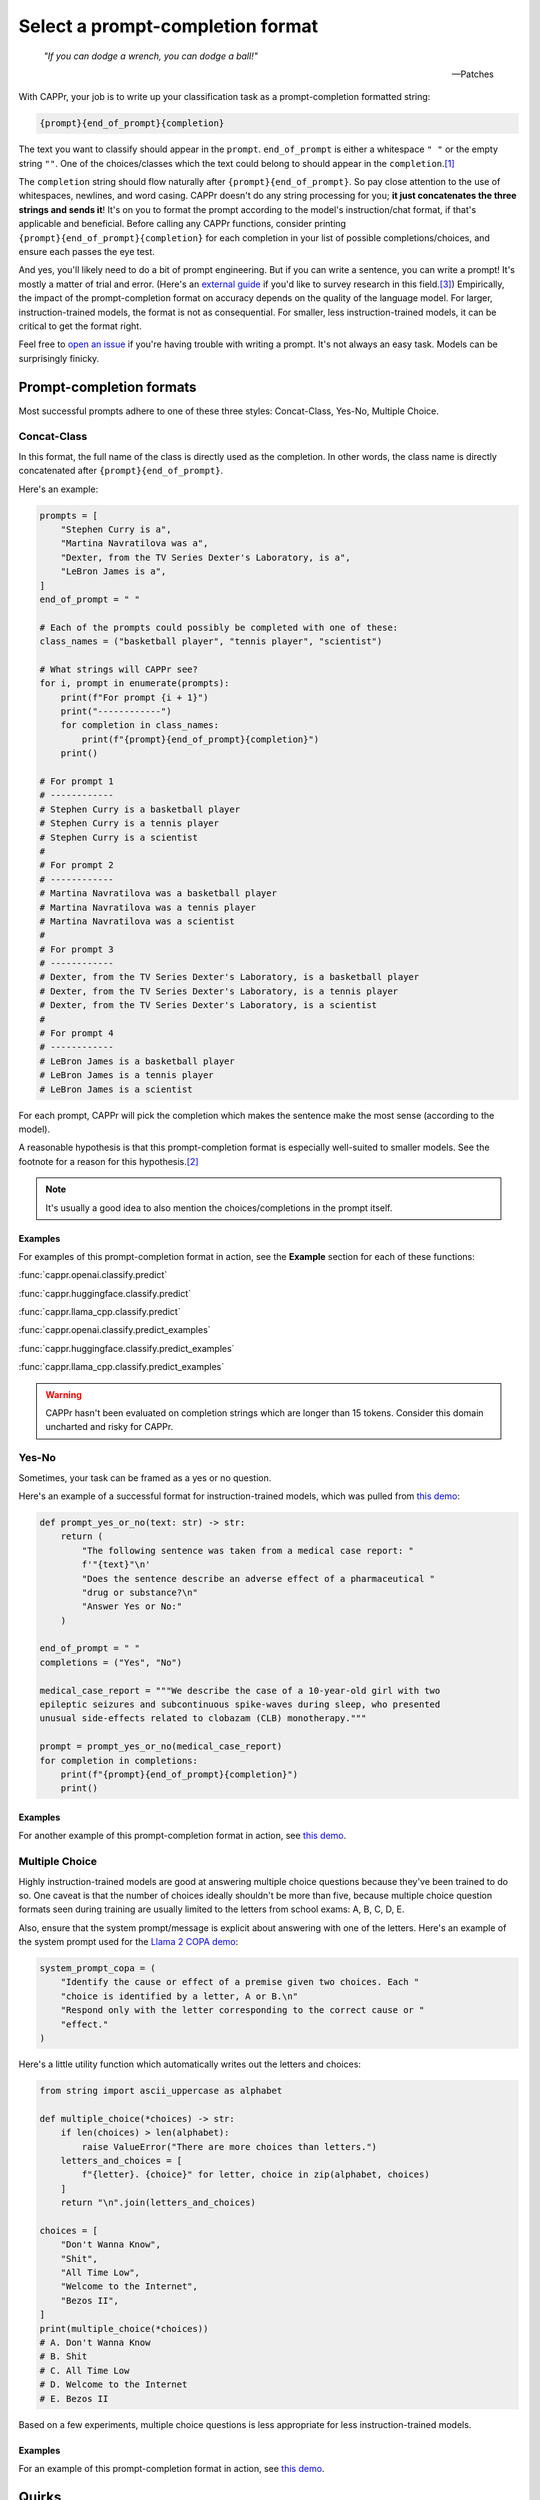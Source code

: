 Select a prompt-completion format
=================================

   *"If you can dodge a wrench, you can dodge a ball!"*

   -- Patches

With CAPPr, your job is to write up your classification task as a prompt-completion
formatted string:

.. code:: python

   {prompt}{end_of_prompt}{completion}

The text you want to classify should appear in the ``prompt``. ``end_of_prompt`` is
either a whitespace ``" "`` or the empty string ``""``. One of the choices/classes which
the text could belong to should appear in the ``completion``.\ [#]_

The ``completion`` string should flow naturally after ``{prompt}{end_of_prompt}``. So
pay close attention to the use of whitespaces, newlines, and word casing. CAPPr doesn't
do any string processing for you; **it just concatenates the three strings and sends
it**! It's on you to format the prompt according to the model's instruction/chat format,
if that's applicable and beneficial. Before calling any CAPPr functions, consider
printing ``{prompt}{end_of_prompt}{completion}`` for each completion in your list of
possible completions/choices, and ensure each passes the eye test.

And yes, you'll likely need to do a bit of prompt engineering. But if you can write a
sentence, you can write a prompt! It's mostly a matter of trial and error. (Here's an
`external guide`_ if you'd like to survey research in this field.\ [3]_) Empirically,
the impact of the prompt-completion format on accuracy depends on the quality of the
language model. For larger, instruction-trained models, the format is not as
consequential. For smaller, less instruction-trained models, it can be critical to get
the format right.

.. _external guide: https://lilianweng.github.io/posts/2023-03-15-prompt-engineering/

Feel free to `open an issue`_ if you're having trouble with writing a prompt. It's not
always an easy task. Models can be surprisingly finicky.

.. _open an issue: https://github.com/kddubey/cappr/issues


Prompt-completion formats
-------------------------

Most successful prompts adhere to one of these three styles: Concat-Class, Yes-No,
Multiple Choice.


Concat-Class
~~~~~~~~~~~~

In this format, the full name of the class is directly used as the completion. In other
words, the class name is directly concatenated after ``{prompt}{end_of_prompt}``.

Here's an example:

.. code:: python

   prompts = [
       "Stephen Curry is a",
       "Martina Navratilova was a",
       "Dexter, from the TV Series Dexter's Laboratory, is a",
       "LeBron James is a",
   ]
   end_of_prompt = " "

   # Each of the prompts could possibly be completed with one of these:
   class_names = ("basketball player", "tennis player", "scientist")

   # What strings will CAPPr see?
   for i, prompt in enumerate(prompts):
       print(f"For prompt {i + 1}")
       print("------------")
       for completion in class_names:
           print(f"{prompt}{end_of_prompt}{completion}")
       print()

   # For prompt 1
   # ------------
   # Stephen Curry is a basketball player
   # Stephen Curry is a tennis player
   # Stephen Curry is a scientist
   # 
   # For prompt 2
   # ------------
   # Martina Navratilova was a basketball player
   # Martina Navratilova was a tennis player
   # Martina Navratilova was a scientist
   # 
   # For prompt 3
   # ------------
   # Dexter, from the TV Series Dexter's Laboratory, is a basketball player
   # Dexter, from the TV Series Dexter's Laboratory, is a tennis player
   # Dexter, from the TV Series Dexter's Laboratory, is a scientist
   # 
   # For prompt 4
   # ------------
   # LeBron James is a basketball player
   # LeBron James is a tennis player
   # LeBron James is a scientist

For each prompt, CAPPr will pick the completion which makes the sentence make the most
sense (according to the model).

A reasonable hypothesis is that this prompt-completion format is especially well-suited
to smaller models. See the footnote for a reason for this hypothesis.\ [#]_

.. note:: It's usually a good idea to also mention the choices/completions in the prompt
          itself.

Examples
++++++++

For examples of this prompt-completion format in action, see the **Example** section for
each of these functions:

:func:`cappr.openai.classify.predict`

:func:`cappr.huggingface.classify.predict`

:func:`cappr.llama_cpp.classify.predict`

:func:`cappr.openai.classify.predict_examples`

:func:`cappr.huggingface.classify.predict_examples`

:func:`cappr.llama_cpp.classify.predict_examples`

.. warning:: CAPPr hasn't been evaluated on completion strings which are longer than 15
             tokens. Consider this domain uncharted and risky for CAPPr.


Yes-No
~~~~~~

Sometimes, your task can be framed as a yes or no question.

Here's an example of a successful format for instruction-trained models, which was
pulled from `this demo
<https://github.com/kddubey/cappr/blob/main/demos/openai/raft/ade.ipynb>`_:

.. code:: python

   def prompt_yes_or_no(text: str) -> str:
       return (
           "The following sentence was taken from a medical case report: "
           f'"{text}"\n'
           "Does the sentence describe an adverse effect of a pharmaceutical "
           "drug or substance?\n"
           "Answer Yes or No:"
       )

   end_of_prompt = " "
   completions = ("Yes", "No")

   medical_case_report = """We describe the case of a 10-year-old girl with two
   epileptic seizures and subcontinuous spike-waves during sleep, who presented
   unusual side-effects related to clobazam (CLB) monotherapy."""

   prompt = prompt_yes_or_no(medical_case_report)
   for completion in completions:
       print(f"{prompt}{end_of_prompt}{completion}")
       print()


Examples
++++++++

For another example of this prompt-completion format in action, see `this demo
<https://github.com/kddubey/cappr/blob/main/demos/openai/raft/over.ipynb>`_.


Multiple Choice
~~~~~~~~~~~~~~~

Highly instruction-trained models are good at answering multiple choice questions
because they've been trained to do so. One caveat is that the number of choices ideally
shouldn't be more than five, because multiple choice question formats seen during
training are usually limited to the letters from school exams: A, B, C, D, E.

Also, ensure that the system prompt/message is explicit about answering with one of the
letters. Here's an example of the system prompt used for the `Llama 2 COPA demo
<https://github.com/kddubey/cappr/blob/main/demos/huggingface/superglue/copa.ipynb>`_:

.. code:: python

   system_prompt_copa = (
       "Identify the cause or effect of a premise given two choices. Each "
       "choice is identified by a letter, A or B.\n"
       "Respond only with the letter corresponding to the correct cause or "
       "effect."
   )


Here's a little utility function which automatically writes out the letters and choices:

.. code:: python

   from string import ascii_uppercase as alphabet

   def multiple_choice(*choices) -> str:
       if len(choices) > len(alphabet):
           raise ValueError("There are more choices than letters.")
       letters_and_choices = [
           f"{letter}. {choice}" for letter, choice in zip(alphabet, choices)
       ]
       return "\n".join(letters_and_choices)

   choices = [
       "Don't Wanna Know",
       "Shit",
       "All Time Low",
       "Welcome to the Internet",
       "Bezos II",
   ]
   print(multiple_choice(*choices))
   # A. Don't Wanna Know
   # B. Shit
   # C. All Time Low
   # D. Welcome to the Internet
   # E. Bezos II

Based on a few experiments, multiple choice questions is less appropriate for less
instruction-trained models.

Examples
++++++++

For an example of this prompt-completion format in action, see `this demo
<https://github.com/kddubey/cappr/blob/main/demos/huggingface/sciq.ipynb>`_.


Quirks
------

Most models are sensitive to quirky differences between prompts.

**Llama 2 / SentencePiece models**: only ``{prompt} {completion}`` formats are possible,
unless :mod:`cappr.huggingface.classify_no_cache` is used. In other words,
``end_of_prompt`` cannot be the empty string; it's always a whitespace. Another quirk is
that when using a Concat-Class style prompt, it's possible to achieve higher accuracy by
abandoning the chat format. See, e.g., the `Llama 2 COPA demo`_. The placement of
whitespaces can also affect performance. Instead of setting ``end_of_prompt=" "``,
consider adding this whitespace to the end of the ``prompt`` string.

These notes will be updated as more quirks are discovered. For now, if you don't already
have a good feel for the model, consider experimenting with things like:

- using the chat/instruction format or not

- ending the ``prompt`` with a colon ``:`` or not.


Wrangle step-by-step completions
--------------------------------

Step-by-step\ [4]_ and chain-of-thought prompting\ [5]_ are highly effective for slighly
more complex classification tasks. While CAPPr is not immediately well-suited to these
sorts of prompts, it may be applied to post-process completions:

1. Get the completion from the step-by-step / chain-of-thought prompt

2. Pass this completion in a second prompt, and have CAPPr classify the answer. You can
   probably get away with using a cheap model for this task, as it just takes a bit of
   semantic parsing.

Here's an example:

.. code:: python

   from cappr.openai.api import gpt_chat_complete
   from cappr.openai.classify import predict

   # Task for a student in school: pick the next prereq to take
   class_to_prereqs = {
       "CS-101": "no prerequisites",
       "CS-102": "CS-101",
       "MATH-101": "no prerequisites",
       "MATH-102": "MATH-101",
       "ML-101": "CS-101, MATH-102, STAT-101",
       "STAT-101": "MATH-101",
       "STAT-102": "STAT-101, MATH-102",
   }
   class_to_prereqs_str = "\n".join(
       f"{class_}: {prereqs}" for class_, prereqs in class_to_prereqs.items()
   )

   prompt_raw = f"""
   Hi Professor. I'm interested in taking ML-101, but I'm struggling to decide
   which course I need to take before that. I've already taken CS-101. Which
   course should I take next?

   Here's a list of courses and their prerequisites which I pulled from the
   course catalog.

   {class_to_prereqs_str}
   """

   prompt_step_by_step = prompt_raw + "\n" + "Let's think step by step."

   chat_api_response = gpt_chat_complete(
      prompt_step_by_step,
      model="gpt-4",
      system_msg=(
          "You are a computer scientist mentoring a student. End your response "
          "to the student's question with the final answer, which is the name "
          "of a course."
      ),
      max_tokens=1_000,
      temperature=0,
   )

   step_by_step_answer = chat_api_response[0]["message"]["content"]

   prompt_answer = f'''
   Here is an answer about which course a student needs to take:

   """
   {step_by_step_answer}
   """

   According to this answer, the very next course that the student should
   take is'''

   answer = predict(
       prompt_answer,
       completions=class_to_prereqs.keys(),
       model="text-ada-001",
   )

   print(answer)
   # MATH-101


A note on few-shot prompts
--------------------------

While all of the examples in the documentation are zero-shot prompts, nothing about
CAPPr prevents you from using few-shot prompts / in-context learning. Just make sure
you're not paying too much money, latency, or data for a small benefit. Use
:func:`cappr.llama_cpp.classify.cache` or :func:`cappr.huggingface.classify.cache` if
applicable. And consider that you may not need to label many (or any!) examples for
few-shot prompting to work well.\ [6]_


Footnotes
---------

.. [#] These are not hard rules. For example, the `demo for the Winograd Schema
   Challenge
   <https://github.com/kddubey/cappr/blob/main/demos/openai/superglue/wsc.ipynb>`_
   flips the roles of the ``prompt`` and ``completion``. Just don't use the ``prior``
   keyword argument in that case.

.. [#] CAPPr may be able to lean more on what was learned during pretraining than
   methods which rely on instruction-style prompts. Consider the `COPA task
   <https://github.com/kddubey/cappr/blob/main/demos/llama_cpp/superglue/copa.ipynb>`_.
   A smaller language model probably hasn't seen enough of the instruction-style prompt:

   .. code::

      The man broke his toe because
      A. He got a hole in his sock
      B. He dropped a hammer on his foot
      Answer A or B.

   But from pretraining, the model has probably seen many sentences like:

   .. code::

      The man broke his toe because he dropped a hammer on his foot.

   And it would therefore give higher probability to the correct choice: ``he dropped a
   hammer on his foot``.


References
----------

.. [3] Weng, Lilian. (Mar 2023). Prompt Engineering. Lil'Log.
   https://lilianweng.github.io/posts/2023-03-15-prompt-engineering/.

.. [4] Kojima, Takeshi, et al. "Large language models are zero-shot reasoners." arXiv
    preprint arXiv:2205.11916 (2022).

.. [5] Wei, Jason, et al. "Chain of thought prompting elicits reasoning in large
    language models." arXiv preprint arXiv:2201.11903 (2022).

.. [6] Min, Sewon, et al. "Rethinking the role of demonstrations: What makes in-context
    learning work?." arXiv preprint arXiv:2202.12837 (2022).
